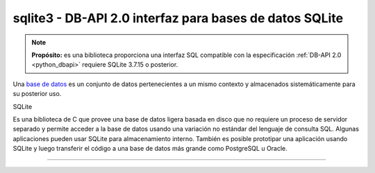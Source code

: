 .. _python_modulo_sqlite3:

sqlite3 - DB-API 2.0 interfaz para bases de datos SQLite
========================================================


.. note::
    **Propósito:** es una biblioteca proporciona una interfaz SQL compatible con
    la especificación :ref:`DB-API 2.0 <python_dbapi>` requiere SQLite 3.7.15 o
    posterior.

Una `base de datos <https://es.wikipedia.org/wiki/Base_de_datos>`_
es un conjunto de datos pertenecientes a un mismo contexto y
almacenados sistemáticamente para su posterior uso.

SQLite

Es una biblioteca de C que provee una base de datos ligera basada en disco que no requiere
un proceso de servidor separado y permite acceder a la base de datos usando una variación
no estándar del lenguaje de consulta SQL. Algunas aplicaciones pueden usar SQLite para
almacenamiento interno. También es posible prototipar una aplicación usando SQLite y luego
transferir el código a una base de datos más grande como PostgreSQL u Oracle.

.. todo::
    TODO Terminar de escribir esta sección.

----

.. seealso::

    Consulte la sección de :ref:`lecturas suplementarias <lectura_extras_leccion12>`
    del entrenamiento para ampliar su conocimiento en esta temática.


.. _`sqlite3`: https://docs.python.org/es/3.7/library/sqlite3.html
